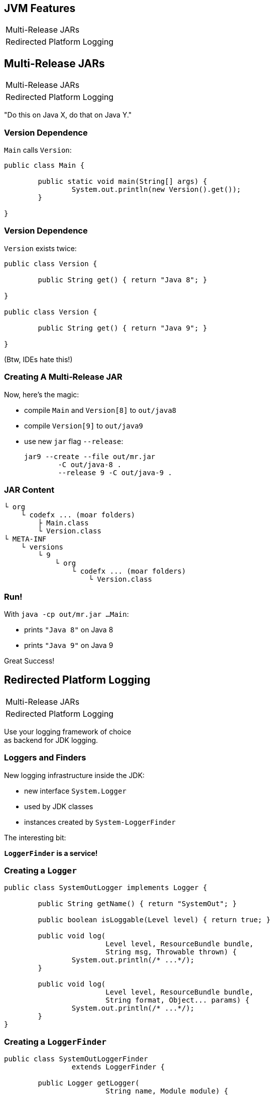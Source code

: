 == JVM Features

++++
<table class="toc">
	<tr><td>Multi-Release JARs</td></tr>
	<tr><td>Redirected Platform Logging</td></tr>
</table>
++++


== Multi-Release JARs

++++
<table class="toc">
	<tr class="toc-current"><td>Multi-Release JARs</td></tr>
	<tr><td>Redirected Platform Logging</td></tr>
</table>
++++


"Do this on Java X, do that on Java Y."

=== Version Dependence

`Main` calls `Version`:

```java
public class Main {

	public static void main(String[] args) {
		System.out.println(new Version().get());
	}

}
```

=== Version Dependence

`Version` exists twice:

```java
public class Version {

	public String get() { return "Java 8"; }

}

public class Version {

	public String get() { return "Java 9"; }

}
```

(Btw, IDEs hate this!)

=== Creating A Multi&#8209;Release&nbsp;JAR

Now, here's the magic:

* compile `Main` and `Version[8]` to `out/java8`
* compile `Version[9]` to `out/java9`
* use new `jar` flag `--release`:
+
```bash
jar9 --create --file out/mr.jar
	-C out/java-8 .
	--release 9 -C out/java-9 .
```

=== JAR Content

```bash
└ org
    └ codefx ... (moar folders)
        ├ Main.class
        └ Version.class
└ META-INF
    └ versions
        └ 9
            └ org
                └ codefx ... (moar folders)
                    └ Version.class
```

=== Run!

With `java -cp out/mr.jar ...Main`:

* prints `"Java 8"` on Java 8
* prints `"Java 9"` on Java 9

Great Success!



== Redirected Platform Logging

++++
<table class="toc">
	<tr><td>Multi-Release JARs</td></tr>
	<tr class="toc-current"><td>Redirected Platform Logging</td></tr>
</table>
++++


Use your logging framework of choice +
as backend for JDK logging.

=== Loggers and Finders

New logging infrastructure inside the JDK:

* new interface `System.Logger`
* used by JDK classes
* instances created by `System-LoggerFinder`

The interesting bit:

*`LoggerFinder` is a service!*

=== Creating a `Logger`

```java
public class SystemOutLogger implements Logger {

	public String getName() { return "SystemOut"; }

	public boolean isLoggable(Level level) { return true; }

	public void log(
			Level level, ResourceBundle bundle,
			String msg, Throwable thrown) {
		System.out.println(/* ...*/);
	}

	public void log(
			Level level, ResourceBundle bundle,
			String format, Object... params) {
		System.out.println(/* ...*/);
	}
}
```

=== Creating a `LoggerFinder`

```java
public class SystemOutLoggerFinder
		extends LoggerFinder {

	public Logger getLogger(
			String name, Module module) {
		return new SystemOutLogger();
	}

}
```

=== Registering the Service

Module descriptor for _system.out.logger_:

++++
<div class="listingblock"><div class="content"><pre class="highlight"><code class="java language-java hljs"><span class="hljs-keyword">module</span> system.out.logger {
    <span class="hljs-keyword">provides</span> java.lang.System.LoggerFinder
        <span class="hljs-keyword">with</span> system.out.logger.SystemOutLoggerFinder;
}</code></pre></div></div>
++++

Module system and JDK take care of the rest!


== A Mixed Bag Of New&nbsp;JVM&nbsp;Features

* new version strings (http://openjdk.java.net/jeps/223[JEP 223])
* GNU-style command line options (http://openjdk.java.net/jeps/293[JEP 293])
* unified logging (http://openjdk.java.net/jeps/158[JEP 158], http://openjdk.java.net/jeps/271[JEP 271])
* command line flag validation (http://openjdk.java.net/jeps/245[JEP 245])
* reserved stack areas (http://openjdk.java.net/jeps/270[JEP 270])
